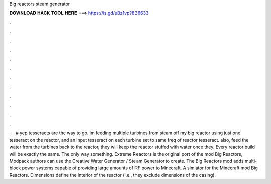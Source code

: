 Big reactors steam generator

𝐃𝐎𝐖𝐍𝐋𝐎𝐀𝐃 𝐇𝐀𝐂𝐊 𝐓𝐎𝐎𝐋 𝐇𝐄𝐑𝐄 ===> https://is.gd/uBz1vp?836633

.

.

.

.

.

.

.

.

.

.

.

.

 · . # yep tesseracts are the way to go. im feeding multiple turbines from steam off my big reactor using just one tesseract on the reactor, and an input tesseract on each turbine set to same freq of reactor tesseract. also, feed the water from the turbines back to the reactor, they will keep the reactor stuffed with water once they. Every reactor build will be exactly the same. The only way something. Extreme Reactors is the original port of the mod Big Reactors, Modpack authors can use the Creative Water Generator / Steam Generator to create. The Big Reactors mod adds multi-block power systems capable of providing large amounts of RF power to Minecraft. A simlator for the Minecraft mod Big Reactors. Dimensions define the interior of the reactor (i.e., they exclude dimensions of the casing).